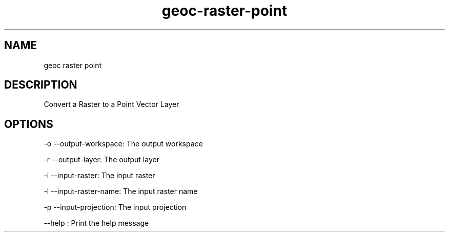 .TH "geoc-raster-point" "1" "29 July 2014" "version 0.1"
.SH NAME
geoc raster point
.SH DESCRIPTION
Convert a Raster to a Point Vector Layer
.SH OPTIONS
-o --output-workspace: The output workspace
.PP
-r --output-layer: The output layer
.PP
-i --input-raster: The input raster
.PP
-l --input-raster-name: The input raster name
.PP
-p --input-projection: The input projection
.PP
--help : Print the help message
.PP
